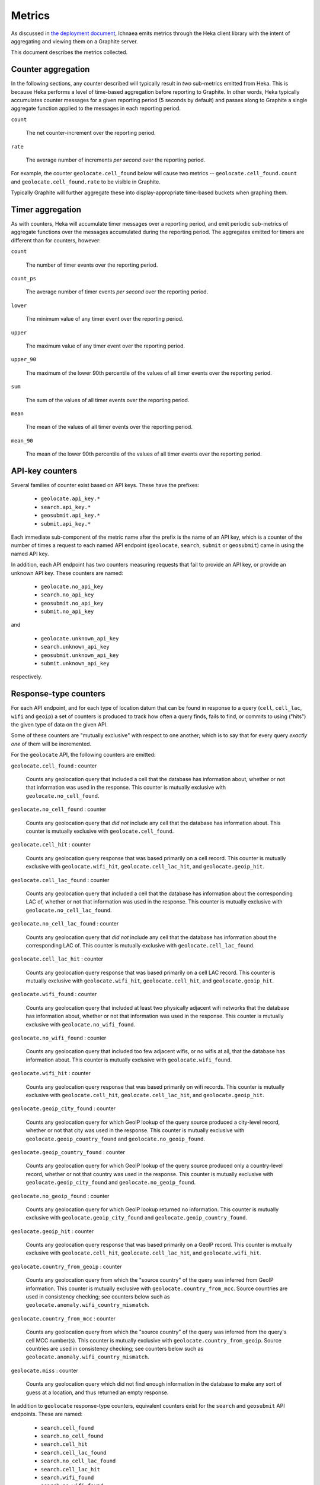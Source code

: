 .. _metrics:

=======
Metrics
=======

As discussed in `the deployment document <deploy.html>`_, Ichnaea emits
metrics through the Heka client library with the intent of aggregating and
viewing them on a Graphite server.

This document describes the metrics collected.

Counter aggregation
-------------------

In the following sections, any counter described will typically result in
*two* sub-metrics emitted from Heka. This is because Heka performs a level
of time-based aggregation before reporting to Graphite. In other words,
Heka typically accumulates counter messages for a given reporting period (5
seconds by default) and passes along to Graphite a single aggregate
function applied to the messages in each reporting period.

``count``

    The net counter-increment over the reporting period.

``rate``

    The average number of increments *per second* over the reporting
    period.

For example, the counter ``geolocate.cell_found`` below will cause two
metrics -- ``geolocate.cell_found.count`` and ``geolocate.cell_found.rate``
to be visible in Graphite.

Typically Graphite will further aggregate these into display-appropriate
time-based buckets when graphing them.


Timer aggregation
-----------------

As with counters, Heka will accumulate timer messages over a reporting
period, and emit periodic sub-metrics of aggregate functions over the
messages accumulated during the reporting period. The aggregates emitted
for timers are different than for counters, however:

``count``

    The number of timer events over the reporting period.

``count_ps``

    The average number of timer events *per second* over the reporting
    period.

``lower``

    The minimum value of any timer event over the reporting period.

``upper``

    The maximum value of any timer event over the reporting period.

``upper_90``

    The maximum of the lower 90th percentile of the values of all timer
    events over the reporting period.

``sum``

    The sum of the values of all timer events over the reporting period.

``mean``

    The mean of the values of all timer events over the reporting period.

``mean_90``

    The mean of the lower 90th percentile of the values of all timer
    events over the reporting period.


API-key counters
----------------

Several families of counter exist based on API keys. These have the prefixes:

  - ``geolocate.api_key.*``
  - ``search.api_key.*``
  - ``geosubmit.api_key.*``
  - ``submit.api_key.*``

Each immediate sub-component of the metric name after the prefix is the name
of an API key, which is a counter of the number of times a request to each
named API endpoint (``geolocate``, ``search``, ``submit`` or ``geosubmit``)
came in using the named API key.

In addition, each API endpoint has two counters measuring requests that
fail to provide an API key, or provide an unknown API key. These counters
are named:

  - ``geolocate.no_api_key``
  - ``search.no_api_key``
  - ``geosubmit.no_api_key``
  - ``submit.no_api_key``

and

  - ``geolocate.unknown_api_key``
  - ``search.unknown_api_key``
  - ``geosubmit.unknown_api_key``
  - ``submit.unknown_api_key``

respectively.


Response-type counters
----------------------

For each API endpoint, and for each type of location datum that can be
found in response to a query (``cell``, ``cell_lac``, ``wifi`` and
``geoip``) a set of counters is produced to track how often a query finds,
fails to find, or commits to using ("hits") the given type of data on the
given API.

Some of these counters are "mutually exclusive" with respect to one
another; which is to say that for every query *exactly one* of them will be
incremented.

For the ``geolocate`` API, the following counters are emitted:

``geolocate.cell_found`` : counter

    Counts any geolocation query that included a cell that the database has
    information about, whether or not that information was used in the
    response. This counter is mutually exclusive with
    ``geolocate.no_cell_found``.

``geolocate.no_cell_found`` : counter

    Counts any geolocation query that *did not* include any cell that the
    database has information about. This counter is mutually exclusive with
    ``geolocate.cell_found``.

``geolocate.cell_hit`` : counter

    Counts any geolocation query response that was based primarily on a
    cell record. This counter is mutually exclusive with
    ``geolocate.wifi_hit``, ``geolocate.cell_lac_hit``, and
    ``geolocate.geoip_hit``.

``geolocate.cell_lac_found`` : counter

    Counts any geolocation query that included a cell that the database has
    information about the corresponding LAC of, whether or not that
    information was used in the response. This counter is mutually
    exclusive with ``geolocate.no_cell_lac_found``.

``geolocate.no_cell_lac_found`` : counter

    Counts any geolocation query that *did not* include any cell that the
    database has information about the corresponding LAC of. This counter
    is mutually exclusive with ``geolocate.cell_lac_found``.

``geolocate.cell_lac_hit`` : counter

    Counts any geolocation query response that was based primarily on a
    cell LAC record. This counter is mutually exclusive with
    ``geolocate.wifi_hit``, ``geolocate.cell_hit``, and
    ``geolocate.geoip_hit``.

``geolocate.wifi_found`` : counter

    Counts any geolocation query that included at least two physically
    adjacent wifi networks that the database has information about, whether
    or not that information was used in the response. This counter is
    mutually exclusive with ``geolocate.no_wifi_found``.

``geolocate.no_wifi_found`` : counter

    Counts any geolocation query that included too few adjacent wifis, or
    no wifis at all, that the database has information about. This counter
    is mutually exclusive with ``geolocate.wifi_found``.

``geolocate.wifi_hit`` : counter

    Counts any geolocation query response that was based primarily on
    wifi records. This counter is mutually exclusive with
    ``geolocate.cell_hit``, ``geolocate.cell_lac_hit``, and
    ``geolocate.geoip_hit``.

``geolocate.geoip_city_found`` : counter

    Counts any geolocation query for which GeoIP lookup of the query
    source produced a city-level record, whether or not that city was
    used in the response. This counter is mutually exclusive with
    ``geolocate.geoip_country_found`` and ``geolocate.no_geoip_found``.

``geolocate.geoip_country_found`` : counter

    Counts any geolocation query for which GeoIP lookup of the query source
    produced only a country-level record, whether or not that country was
    used in the response. This counter is mutually exclusive with
    ``geolocate.geoip_city_found`` and ``geolocate.no_geoip_found``.

``geolocate.no_geoip_found`` : counter

    Counts any geolocation query for which GeoIP lookup returned no
    information. This counter is mutually exclusive with
    ``geolocate.geoip_city_found`` and ``geolocate.geoip_country_found``.

``geolocate.geoip_hit`` : counter

    Counts any geolocation query response that was based primarily on a
    GeoIP record. This counter is mutually exclusive with
    ``geolocate.cell_hit``, ``geolocate.cell_lac_hit``, and
    ``geolocate.wifi_hit``.

``geolocate.country_from_geoip`` : counter

    Counts any geolocation query from which the "source country" of the
    query was inferred from GeoIP information. This counter is mutually
    exclusive with ``geolocate.country_from_mcc``. Source countries are
    used in consistency checking; see counters below such as
    ``geolocate.anomaly.wifi_country_mismatch``.

``geolocate.country_from_mcc`` : counter

    Counts any geolocation query from which the "source country" of the
    query was inferred from the query's cell MCC number(s). This counter is
    mutually exclusive with ``geolocate.country_from_geoip``. Source
    countries are used in consistency checking; see counters below such as
    ``geolocate.anomaly.wifi_country_mismatch``.

``geolocate.miss`` : counter

    Counts any geolocation query which did not find enough information
    in the database to make any sort of guess at a location, and thus
    returned an empty response.


In addition to ``geolocate`` response-type counters, equivalent counters
exist for the ``search`` and ``geosubmit`` API endpoints. These are named:


  - ``search.cell_found``
  - ``search.no_cell_found``
  - ``search.cell_hit``
  - ``search.cell_lac_found``
  - ``search.no_cell_lac_found``
  - ``search.cell_lac_hit``
  - ``search.wifi_found``
  - ``search.no_wifi_found``
  - ``search.wifi_hit``
  - ``search.geoip_city_found``
  - ``search.geoip_country_found``
  - ``search.no_geoip_found``
  - ``search.geoip_hit``
  - ``search.country_from_geoip``
  - ``search.country_from_mcc``
  - ``search.miss``
  - ``geosubmit.cell_found``
  - ``geosubmit.no_cell_found``
  - ``geosubmit.cell_hit``
  - ``geosubmit.cell_lac_found``
  - ``geosubmit.no_cell_lac_found``
  - ``geosubmit.cell_lac_hit``
  - ``geosubmit.wifi_found``
  - ``geosubmit.no_wifi_found``
  - ``geosubmit.wifi_hit``
  - ``geosubmit.geoip_city_found``
  - ``geosubmit.geoip_country_found``
  - ``geosubmit.no_geoip_found``
  - ``geosubmit.geoip_hit``
  - ``geosubmit.country_from_geoip``
  - ``geosubmit.country_from_mcc``
  - ``geosubmit.miss``


Their meanings are identical to those specified above for the ``geolocate``
API.


Query anomaly counters
----------------------

These count semantic data inconsistencies detected either in a query or in
the data retrieved in response to a query. In some cases they will cause
the query to be rejected outright, in other cases simply degrade the
quality of the query.

These inconsistencies are generally not automatically correctable as it's
not clear which data is correct or incorrect, merely that two data points
disagree on some fact that they "should" agree on. The corrective measure
taken is usually to reduce the estimated accuracy of the result, or discard
the data that suggests higher accuracy in favour of that which suggests
lower.

``geolocate.anomaly.cell_lac_country_mismatch`` : counter

    Counts any cell-based geolocation query where the cell LAC stored in
    the database was located outside the country inferred from the query's
    GeoIP and/or cell MCC.

``geolocate.anomaly.geoip_mcc_mismatch`` : counter

    Counts any cell-based geolocation query where the country inferred from
    an observed cell's MCC did not match the country code inferred from the
    query GeoIP.

``geolocate.anomaly.wifi_cell_lac_mismatch`` : counter

    Counts any cell-and-wifi geolocation query where the wifi stored in the
    database was located outside the cell's LAC bounding box, also as
    stored in the database.

``geolocate.anomaly.wifi_country_mismatch`` : counter

    Counts any wifi-based geolocation query where the wifi stored in the
    database was located outside the country inferred from GeoIP and/or
    cell MCC.

``geolocate.anomaly.multiple_mccs`` : counter

    Counts any cell-based geolocation query where multiple cells were
    measured and the cells appear in more than a single MCC. This may
    happen somewhat frequently in border areas.

In addition to geolocate anomaly counters, equivalent counters exist for
the ``search`` and ``geosubmit`` API endpoints. These are named:

  - ``search.anomaly.cell_lac_country_mismatch``
  - ``search.anomaly.geoip_mcc_mismatch``
  - ``search.anomaly.wifi_cell_lac_mismatch``
  - ``search.anomaly.wifi_cell_lac_mismatch``
  - ``search.anomaly.multiple_mccs``
  - ``geosubmit.anomaly.cell_lac_country_mismatch``
  - ``geosubmit.anomaly.geoip_mcc_mismatch``
  - ``geosubmit.anomaly.wifi_cell_lac_mismatch``
  - ``geosubmit.anomaly.wifi_cell_lac_mismatch``
  - ``geosubmit.anomaly.multiple_mccs``

Their meanings are identical to those specified above for the ``geolocate``
API.


Accuracy pseudo-timers
----------------------

Each query sent to a location-search API endpoint -- ``search``,
``geolocate`` or ``geosubmit`` -- results in a location and an estimated
*accuracy*, measuring an approximate radius (in meters) around the location
in which Ichnaea thinks the user is located.

These accuracy values are emitted as *timer metrics*, despite not actually
representing an elapsed time value. This overloading of the concept of
"timer" to convey some other scalar quantity like "meters" is a common
idiom in metric reporting pipelines, in order to measure the min, max, mean
and 90th-percentile aggregate functions.

Therefore the following "pseudo-timers" exist, reporting the accuracy of
cell, cell LAC, GeoIP and wifi-based responses:

  - ``geolocate.accuracy.cell``
  - ``geolocate.accuracy.cell_lac``
  - ``geolocate.accuracy.geoip``
  - ``geolocate.accuracy.wifi``
  - ``geosubmit.accuracy.cell``
  - ``geosubmit.accuracy.cell_lac``
  - ``geosubmit.accuracy.geoip``
  - ``geosubmit.accuracy.wifi``
  - ``search.accuracy.cell``
  - ``search.accuracy.cell_lac``
  - ``search.accuracy.geoip``
  - ``search.accuracy.wifi``


Submit counters
---------------

The ``submit`` and ``geosubmit`` APIs have an additional counter each,
``submit.geoip_mismatch`` and ``geosubmit.geoip_mismatch``.  This metric
counts submissions that are discarded on arrival due to a mismatch between
the submission's claimed location (a ``lat``/``lon`` pair) and the country
the submission was sent from, as determined by GeoIP lookup.


Fine-grained ingress counters
-----------------------------

When a set of measurements is accepted at one of the submission API
endpoints, it is decomposed into a number of "items" -- wifi or cell
measurements -- each of which then works its way through a process of
normalization, consistency-checking, rate limiting and eventually
(possibly) integration into aggregate station estimates held in the main
database tables. Along the way several counters measure the steps involved:

``items.uploaded.batches`` : counter

    Counts the number of "batches" of measures accepted to the
    item-processing pipeline by an API endpoint. A batch generally
    corresponds to the set of items uploaded in a single HTTP POST to the
    ``submit`` or ``geosubmit`` APIs, but if an exceptionally large POST is
    made it may be broken into multiple batches to make further processing
    more granular. In other words this metric counts "submissions that make
    it past coarse-grained checks" such as API-key, JSON schema validity
    and GeoIP checking.

``items.uploaded.cell_measures``, ``items.uploaded.wifi_measures`` : counters

    Count the number of cell or wifi measures entering the item-processing
    pipeline; before normalization, blacklist processing and rate limiting
    have been applied. In other words this metric counts "total cell or wifi
    measurements inside each submitted batch", as each batch is decomposed
    into individual measurements.


``items.dropped.cell_ingress_malformed``, ``items.dropped.wifi_ingress_malformed`` : counters

    Count incoming cell or wifi measurements that were discarded before
    integration due to some internal consistency, range or
    validity-condition error encountered while attempting to normalize the
    measurement.

``items.dropped.cell_ingress_overflow``, ``items.dropped.wifi_ingress_overflow`` : counters

    Count incoming cell or wifi measurements that were discarded before
    integration due to the rate of arrival of new records exceeding a
    threshold of new records per period of time. The rate limiting is done
    per-station, in other words only those measurements pertaining to a
    cell or wifi that already has "too many" recent measurements are
    discarded, and only the newest measurements are discarded.

``items.blacklisted.cell_moving``, ``items.blacklisted.wifi_moving`` : counters

    Count any cell or wifi that is blacklisted due to the acceptance of
    multiple measurements at sufficiently different locations. In these
    cases, Ichnaea decides that the station is "moving" (such as a picocell
    or mobile hotspot on a public transit vehicle) and blacklists it, to
    avoid estimating query positions using the station.

``items.inserted.cell_measures``, ``items.inserted.wifi_measures`` : counters

    Count cell or wifi measurements that are successfully normalized and
    integrated, not discarded due to rate limits or consistency errors.

``items.dropped.cell_trim_excessive``, ``items.dropped.wifi_trim_excessive`` : counters

    Count *old* cell or wifi measurements that were discarded from the
    database due to a periodic trimming task. Measurements are counted and
    discarded per-station, in other words only those measurements
    pertaining to a cell or wifi that already has "too many" measurements
    are discarded, and only the oldest measurements are discarded.


S3 backup counters
------------------

Ichnaea contains logic for backing up and optionally trimming large
measurement tables to S3 or similar bulk storage systems. When such backup
events occur, some associated counters are emitted:

``s3.backup.cell``, ``s3.backup.wifi`` : counters

    Counts the number of cell or wifi measures that have been backed up.


HTTP counters
-------------

Every legitimate, routed request to Ichnaea, whether to an API endpoint or
to static content, also increments an ``http.request.*`` counter. The path
of the counter is the based on the path of the HTTP request, with slashes
replaced with periods, followed by a final component named by the response
code produced by the request.

For example, a GET of ``/leaders/weekly`` that results in an HTTP 200
status code, will increment the counter
``http.request.leaders.weekly.200``.

Response codes in the 400 range (eg. 404) are only generated for HTTP paths
referring to API endpoints; for static content, no counter is incremented on
404 (since such requests do not refer to legitimate paths).


HTTP timers
-----------

In addition to the HTTP counters, every legitimate, routed request to
Ichnaea emits an ``http.request.*`` *timer*. These timers have the same
name structure as the HTTP counters, except they do not have a final
component based on the response code. Rather, they aggregate over all
response codes for a given HTTP path.


Task timers
-----------

Ichnaea's ingress and data-maintenance actions are managed by a Celery
queue of *tasks*. These tasks are executed asynchronously, and each task
emits a timer indicating its execution time.

The following timers exist for tasks, but in general they are of less
interest than user-facing timers or counters; they merely indicate the
internal pauses and work-granularity of asynchronous processing within the
system:

  - ``task.backup.delete_cellmeasure_records``
  - ``task.backup.delete_wifimeasure_records``
  - ``task.backup.dispatch_delete``
  - ``task.backup.schedule_cellmeasure_archival``
  - ``task.backup.schedule_wifimeasure_archival``
  - ``task.backup.write_block_to_s3``
  - ``task.backup.write_cellmeasure_s3_backups``
  - ``task.backup.write_wifimeasure_s3_backups``
  - ``task.cell_location_update``
  - ``task.cell_trim_excessive_data``
  - ``task.content.cell_histogram``
  - ``task.content.unique_cell_histogram``
  - ``task.content.unique_wifi_histogram``
  - ``task.content.wifi_histogram``
  - ``task.remove_cell``
  - ``task.remove_wifi``
  - ``task.scan_lacs``
  - ``task.service.submit.insert_cell_measures``
  - ``task.service.submit.insert_measures``
  - ``task.service.submit.insert_wifi_measures``
  - ``task.update_lac``
  - ``task.wifi_location_update``
  - ``task.wifi_trim_excessive_data``
